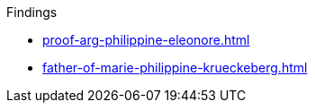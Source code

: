 .Findings
* xref:proof-arg-philippine-eleonore.adoc[]
* xref:father-of-marie-philippine-krueckeberg.adoc[]
